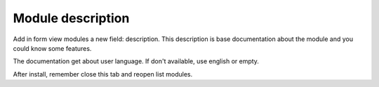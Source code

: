 ==================
Module description
==================

Add in form view modules a new field: description. This description is base documentation
about the module and you could know some features.

The documentation get about user language. If don't available, use english or empty.

After install, remember close this tab and reopen list modules.
